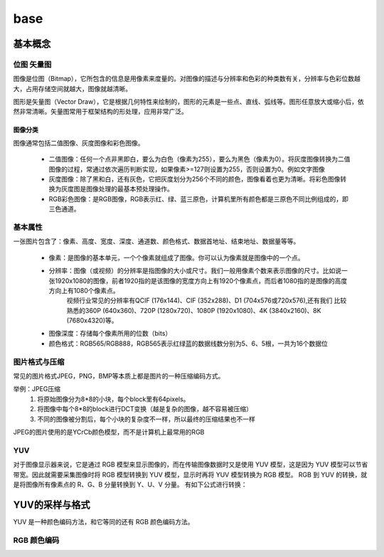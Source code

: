 =======
base
=======

基本概念
=========

------------
位图 矢量图
------------

图像是位图（Bitmap），它所包含的信息是用像素来度量的。对图像的描述与分辨率和色彩的种类数有关，分辨率与色彩位数越大，占用存储空间就越大，图像就越清晰。

图形是矢量图（Vector Draw），它是根据几何特性来绘制的，图形的元素是一些点、直线、弧线等。图形任意放大或缩小后，依然非常清晰。矢量图常用于框架结构的形处理，应用非常广泛。

图像分类
------------

图像通常包括二值图像、灰度图像和彩色图像。

 - 二值图像：任何一个点非黑即白，要么为白色（像素为255），要么为黑色（像素为0）。将灰度图像转换为二值图像的过程，常通过依次遍历判断实现，如果像素>=127则设置为255，否则设置为0。例如文字图像
 - 灰度图像：除了黑和白，还有灰色，它把灰度划分为256个不同的颜色，图像看着也更为清晰。将彩色图像转换为灰度图是图像处理的最基本预处理操作。
 - RGB彩色图像：是RGB图像，RGB表示红、绿、蓝三原色，计算机里所有颜色都是三原色不同比例组成的，即三色通道。

---------
基本属性
---------
一张图片包含了：像素、高度、宽度、深度、通道数、颜色格式、数据首地址、结束地址、数据量等等。

 - 像素：是图像的基本单元，一个个像素就组成了图像。你可以认为像素就是图像中的一个点。
 - 分辨率：图像（或视频）的分辨率是指图像的大小或尺寸。我们一般用像素个数来表示图像的尺寸。比如说一张1920x1080的图像，前者1920指的是该图像的宽度方向上有1920个像素点，而后者1080指的是图像的高度方向上有1080个像素点。
          视频行业常见的分辨率有QCIF (176x144)、CIF (352x288)、D1 (704x576或720x576),还有我们 比较熟悉的360P (640x360)、720P (1280x720)、1080P (1920x1080)、4K (3840x2160)、8K (7680x4320)等。
 - 图像深度：存储每个像素所用的位数（bits）
 - 颜色格式：RGB565/RGB888，RGB565表示红绿蓝的数据线数分别为5、6、5根，一共为16个数据位

--------------
图片格式与压缩
--------------

常见的图片格式JPEG，PNG，BMP等本质上都是图片的一种压缩编码方式。

举例：JPEG压缩
 1. 将原始图像分为8*8的小块，每个block里有64pixels。
 2. 将图像中每个8*8的block进行DCT变换（越是复杂的图像，越不容易被压缩）
 3. 不同的图像被分割后，每个小块的复杂度不一样，所以最终的压缩结果也不一样

JPEG的图片使用的是YCrCb颜色模型，而不是计算机上最常用的RGB

-----
YUV
-----

对于图像显示器来说，它是通过 RGB 模型来显示图像的，而在传输图像数据时又是使用 YUV 模型，这是因为 YUV 模型可以节省带宽。因此就需要采集图像时将 RGB 模型转换到 YUV 模型，显示时再将 YUV 模型转换为 RGB 模型。
RGB 到 YUV 的转换，就是将图像所有像素点的 R、G、B 分量转换到 Y、U、V 分量。
有如下公式进行转换：

YUV的采样与格式
=================

YUV 是一种颜色编码方法，和它等同的还有 RGB 颜色编码方法。

--------------
RGB 颜色编码
--------------